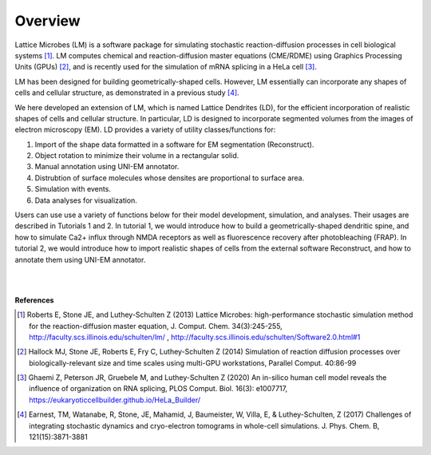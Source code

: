 ========
Overview
========

Lattice Microbes (LM) is a software package for simulating stochastic reaction-diffusion processes in cell biological systems [#LM1]_. LM computes chemical and reaction-diffusion master equations (CME/RDME) using Graphics Processing Units (GPUs) [#LM2]_, and is recently used for the simulation of mRNA splicing in a HeLa cell [#LM3]_.

LM has been designed for building geometrically-shaped cells. However, LM essentially can incorporate any shapes of cells and cellular structure, as demonstrated in a previous study [#LM4]_.

We here developed an extension of LM, which is named Lattice Dendrites (LD), for the efficient incorporation of realistic shapes of cells and cellular structure. In particular, LD is designed to incorporate segmented volumes from the images of electron microscopy (EM). LD provides a variety of utility classes/functions for:

#. Import of the shape data formatted in a software for EM segmentation (Reconstruct).
#. Object rotation to minimize their volume in a rectangular solid.
#. Manual annotation using UNI-EM annotator. 
#. Distrubtion of surface molecules whose densites are proportional to surface area.
#. Simulation with events.
#. Data analyses for visualization.

Users can use use a variety of functions below for their model development, simulation, and analyses. Their usages are described in Tutorials 1 and 2.
In tutorial 1, we would introduce how to build a geometrically-shaped dendritic spine, and how to simulate Ca2+ influx through NMDA receptors as well as fluorescence recovery after photobleaching (FRAP).
In tutorial 2, we would introduce how to import realistic shapes of cells from the external software Reconstruct, and how to annotate them using UNI-EM annotator. 


|

.. image:: imgs/scheme.png
   :scale: 80%
   :align: center

|



**References**

.. [#LM1] Roberts E, Stone JE, and Luthey-Schulten Z (2013) Lattice Microbes: high-performance stochastic simulation method for the reaction-diffusion master equation, J. Comput. Chem. 34(3):245-255, http://faculty.scs.illinois.edu/schulten/lm/ , http://faculty.scs.illinois.edu/schulten/Software2.0.html#1

.. [#LM2] Hallock MJ, Stone JE, Roberts E, Fry C, Luthey-Schulten Z (2014) Simulation of reaction diffusion processes over biologically-relevant size and time scales using multi-GPU workstations, Parallel Comput. 40:86-99

.. [#LM3] Ghaemi Z, Peterson JR, Gruebele M, and Luthey-Schulten Z (2020) An in-silico human cell model reveals the influence of organization on RNA splicing, PLOS Comput. Biol. 16(3): e1007717, https://eukaryoticcellbuilder.github.io/HeLa_Builder/

.. [#LM4] Earnest, TM, Watanabe, R, Stone, JE, Mahamid, J, Baumeister, W, Villa, E, & Luthey-Schulten, Z (2017) Challenges of integrating stochastic dynamics and cryo-electron tomograms in whole-cell simulations. J. Phys. Chem. B, 121(15):3871-3881

